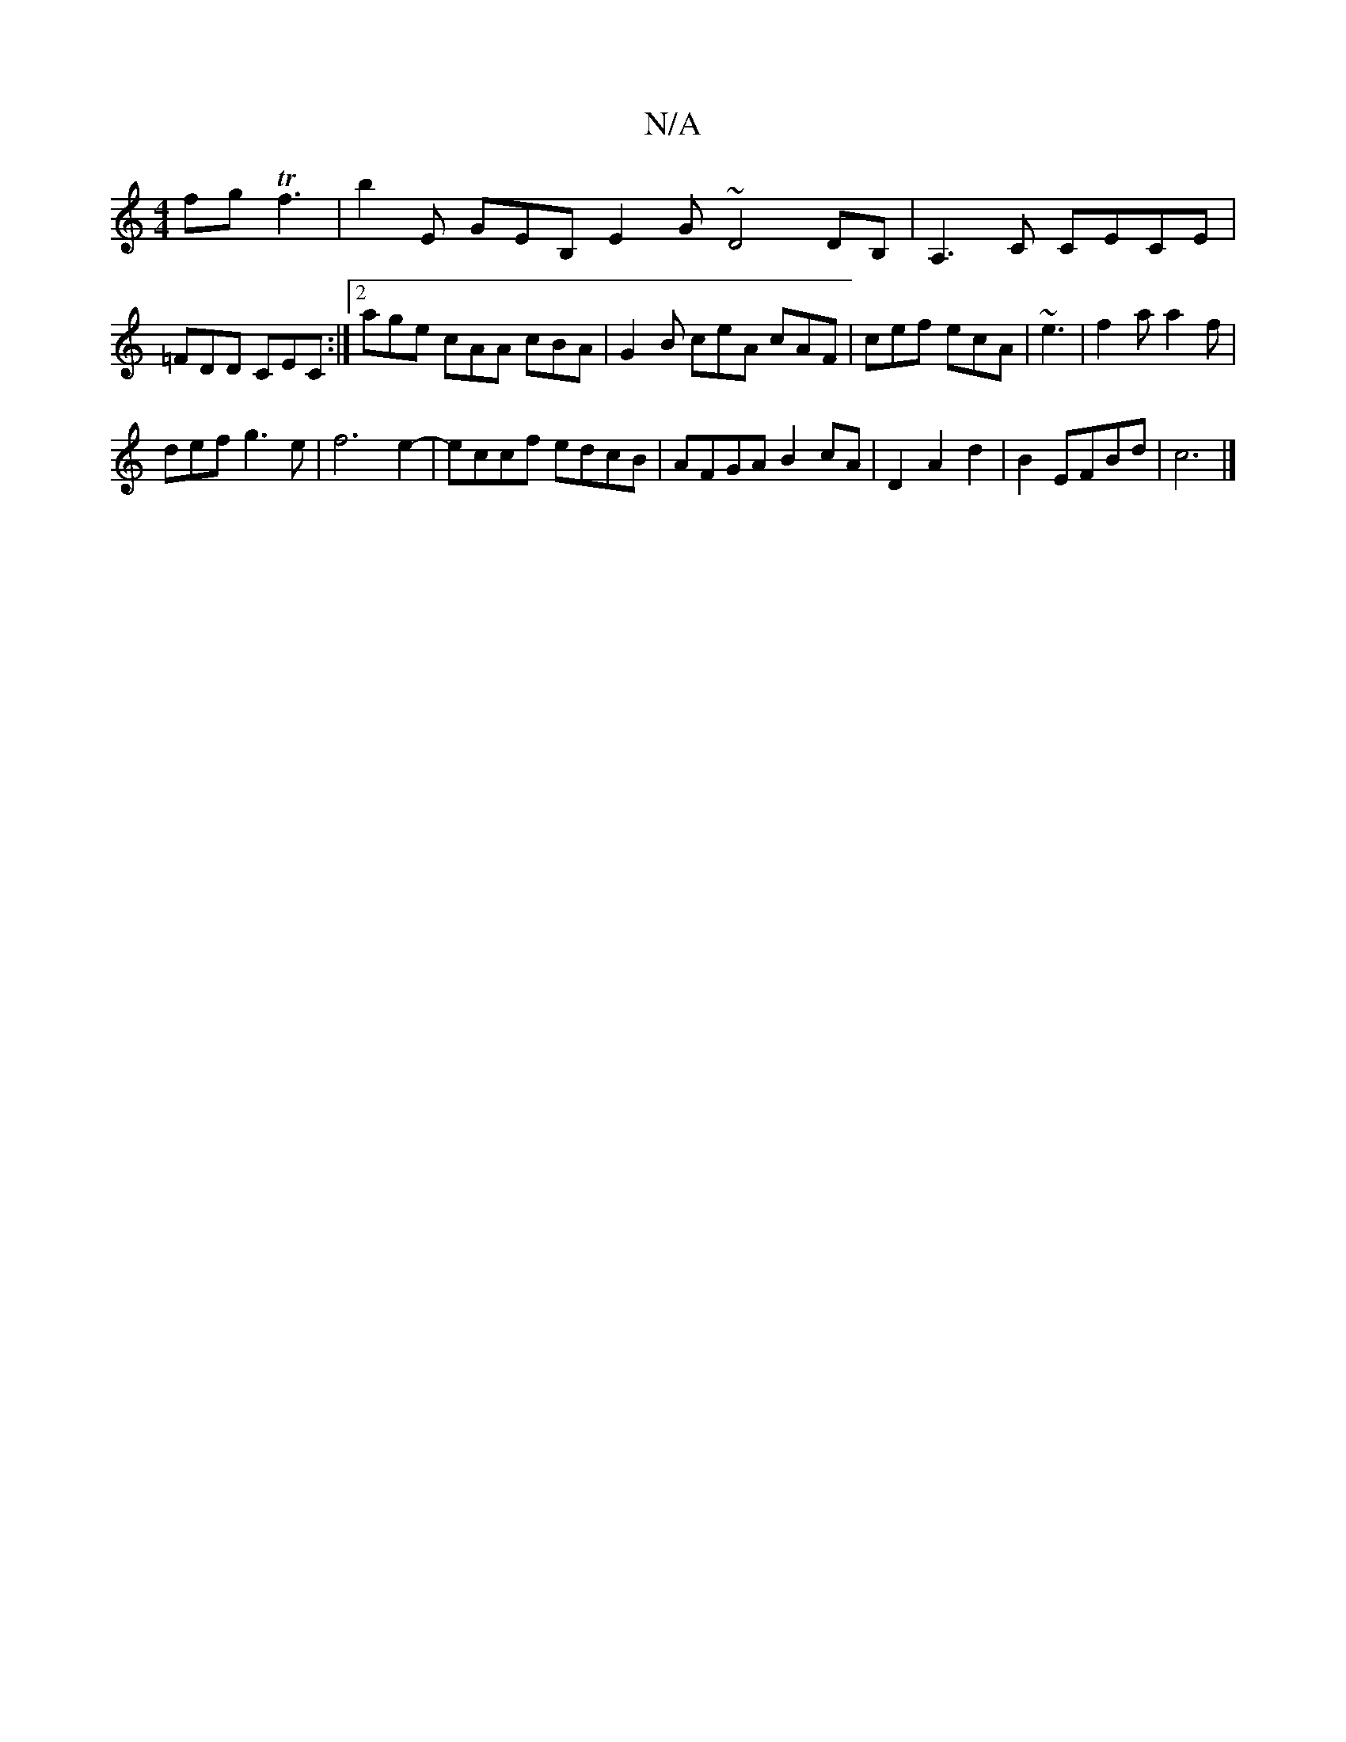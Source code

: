 X:1
T:N/A
M:4/4
R:N/A
K:Cmajor
fg Tf3 | b2 E GEB, E2G- ~D4DB,|A,3C CECE|
=FDD CEC:|2 age cAA cBA |G2B ceA cAF|cef ecA|~e3|f2a a2f|
def g3 e | f6 e2-|eccf edcB|AFGA B2cA|D2A2d2|B2EFBd|c6|]

AG|A>Be>d B2 A>F | E>EE>C E,3 :|
[|2 efd e